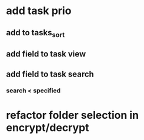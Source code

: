* add task prio
** add to tasks_sort
** add field to task view
** add field to task search
*** search < specified
* refactor folder selection in encrypt/decrypt
